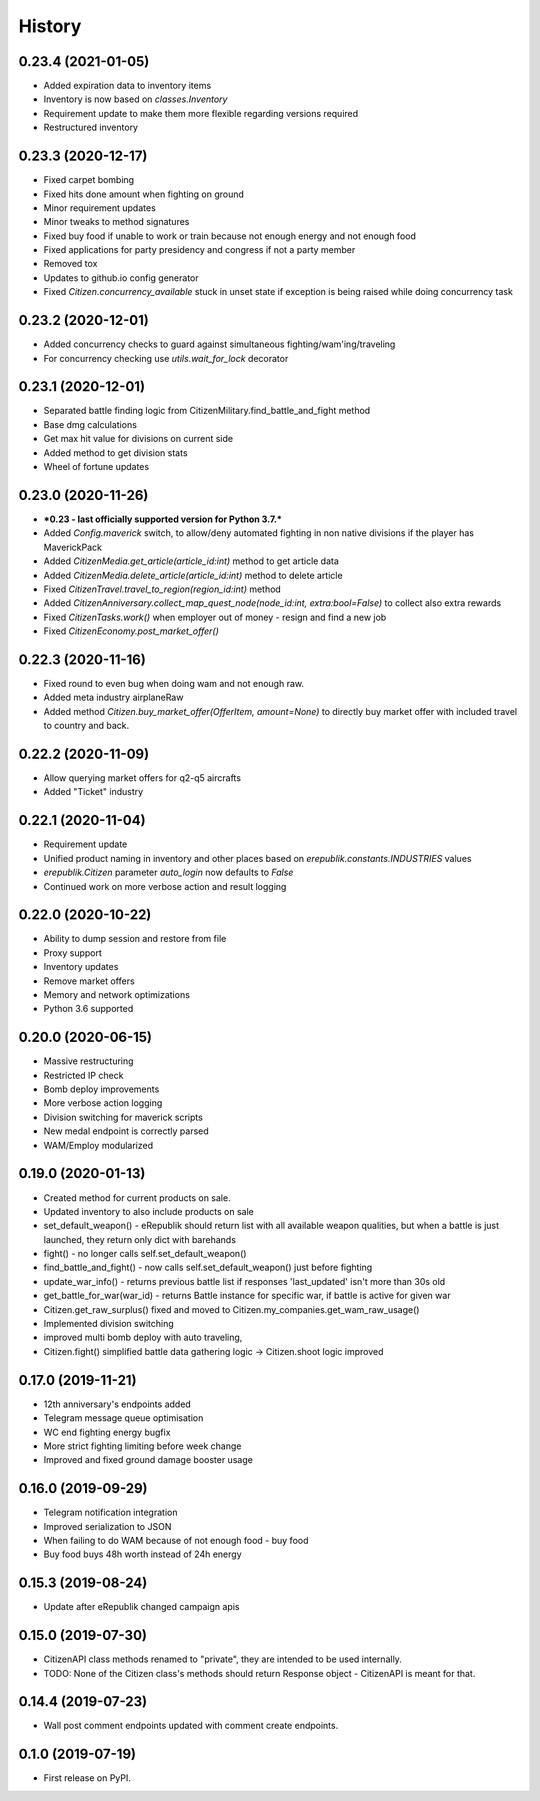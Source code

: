 =======
History
=======

0.23.4 (2021-01-05)
-------------------
* Added expiration data to inventory items
* Inventory is now based on `classes.Inventory`
* Requirement update to make them more flexible regarding versions required
* Restructured inventory

0.23.3 (2020-12-17)
-------------------
* Fixed carpet bombing
* Fixed hits done amount when fighting on ground
* Minor requirement updates
* Minor tweaks to method signatures
* Fixed buy food if unable to work or train because not enough energy and not enough food
* Fixed applications for party presidency and congress if not a party member
* Removed tox
* Updates to github.io config generator
* Fixed `Citizen.concurrency_available` stuck in unset state if exception is being raised while doing concurrency task

0.23.2 (2020-12-01)
-------------------
* Added concurrency checks to guard against simultaneous fighting/wam'ing/traveling
* For concurrency checking use `utils.wait_for_lock` decorator

0.23.1 (2020-12-01)
-------------------
* Separated battle finding logic from CitizenMilitary.find_battle_and_fight method
* Base dmg calculations
* Get max hit value for divisions on current side
* Added method to get division stats
* Wheel of fortune updates

0.23.0 (2020-11-26)
-------------------
* ***0.23 - last officially supported version for Python 3.7.***
* Added `Config.maverick` switch, to allow/deny automated fighting in non native divisions if the player has MaverickPack
* Added `CitizenMedia.get_article(article_id:int)` method to get article data
* Added `CitizenMedia.delete_article(article_id:int)` method to delete article
* Fixed `CitizenTravel.travel_to_region(region_id:int)` method
* Added `CitizenAnniversary.collect_map_quest_node(node_id:int, extra:bool=False)` to collect also extra rewards
* Fixed `CitizenTasks.work()` when employer out of money - resign and find a new job
* Fixed `CitizenEconomy.post_market_offer()`

0.22.3 (2020-11-16)
-------------------
* Fixed round to even bug when doing wam and not enough raw.
* Added meta industry airplaneRaw
* Added method `Citizen.buy_market_offer(OfferItem, amount=None)` to directly buy market offer with included travel to country and back.

0.22.2 (2020-11-09)
-------------------
* Allow querying market offers for q2-q5 aircrafts
* Added "Ticket" industry

0.22.1 (2020-11-04)
-------------------
* Requirement update
* Unified product naming in inventory and other places based on `erepublik.constants.INDUSTRIES` values
* `erepublik.Citizen` parameter `auto_login` now defaults to `False`
* Continued work on more verbose action and result logging

0.22.0 (2020-10-22)
-------------------
* Ability to dump session and restore from file
* Proxy support
* Inventory updates
* Remove market offers
* Memory and network optimizations
* Python 3.6 supported

0.20.0 (2020-06-15)
-------------------
* Massive restructuring
* Restricted IP check
* Bomb deploy improvements
* More verbose action logging
* Division switching for maverick scripts
* New medal endpoint is correctly parsed
* WAM/Employ modularized


0.19.0 (2020-01-13)
-------------------
* Created method for current products on sale.
* Updated inventory to also include products on sale
* set_default_weapon() - eRepublik should return list with all available weapon qualities, but when a battle is just launched, they return only dict with barehands
* fight() - no longer calls self.set_default_weapon()
* find_battle_and_fight() - now calls self.set_default_weapon() just before fighting
* update_war_info() - returns previous battle list if responses 'last_updated' isn't more than 30s old
* get_battle_for_war(war_id) - returns Battle instance for specific war, if battle is active for given war
* Citizen.get_raw_surplus() fixed and moved to Citizen.my_companies.get_wam_raw_usage()
* Implemented division switching
* improved multi bomb deploy with auto traveling,
* Citizen.fight() simplified battle data gathering logic -> Citizen.shoot logic improved


0.17.0 (2019-11-21)
-------------------

* 12th anniversary's endpoints added
* Telegram message queue optimisation
* WC end fighting energy bugfix
* More strict fighting limiting before week change
* Improved and fixed ground damage booster usage


0.16.0 (2019-09-29)
-------------------

* Telegram notification integration
* Improved serialization to JSON
* When failing to do WAM because of not enough food - buy food
* Buy food buys 48h worth instead of 24h energy


0.15.3 (2019-08-24)
-------------------

* Update after eRepublik changed campaign apis


0.15.0 (2019-07-30)
-------------------

* CitizenAPI class methods renamed to "private", they are intended to be used internally.
* TODO: None of the Citizen class's methods should return Response object - CitizenAPI is meant for that.


0.14.4 (2019-07-23)
-------------------

* Wall post comment endpoints updated with comment create endpoints.


0.1.0 (2019-07-19)
------------------

* First release on PyPI.
